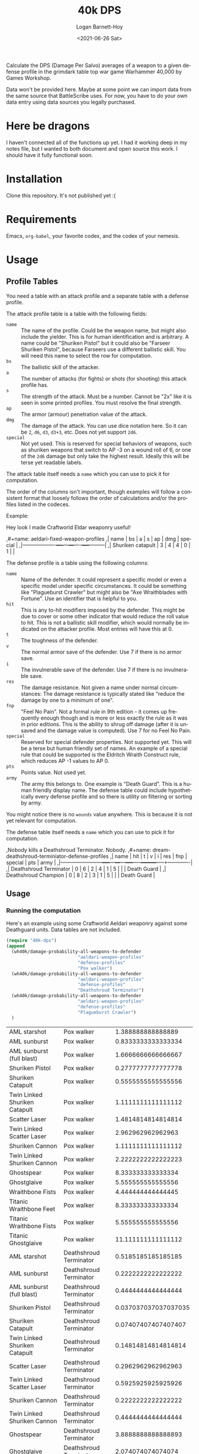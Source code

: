 #+title:     40k DPS
#+author:    Logan Barnett-Hoy
#+email:     logustus@gmail.com
#+date:      <2021-06-26 Sat>
#+language:  en
#+file_tags:
#+tags:

Calculate the DPS (Damage Per Salvo) averages of a weapon to a given defense
profile in the grimdark table top war game Warhammer 40,000 by Games Workshop.

Data won't be provided here. Maybe at some point we can import data from the
same source that BattleScribe uses. For now, you have to do your own data entry
using data sources you legally purchased.

* Here be dragons

I haven't connected all of the functions up yet. I had it working deep in my
notes file, but I wanted to both document and open source this work. I should
have it fully functional soon.

* Installation

Clone this repository. It's not published yet :(

* Requirements

Emacs, =org-babel=, your favorite codex, and the codex of your nemesis.

* Usage

** Profile Tables
You need a table with an attack profile and a separate table with a defense
profile.

The attack profile table is a table with the following fields:
+ =name= :: The name of the profile. Could be the weapon name, but might also
  include the yielder. This is for human identification and is arbitrary. A name
  could be "Shuriken Pistol" but it could also be "Farseer Shuriken Pistol",
  because Farseers use a different ballistic skill. You will need this name to
  select the row for computation.
+ =bs= :: The ballistic skill of the attacker.
+ =a= :: The number of attacks (for fights) or shots (for shooting) this attack
  profile has.
+ =s= :: The strength of the attack. Must be a number. Cannot be "2x" like it is
  seen in some printed profiles. You must resolve the final strength.
+ =ap= :: The armor (armour) penetration value of the attack.
+ =dmg= :: The damage of the attack. You can use dice notation here. So it can
  be =2=, =d6=, =d3=, =d3+3=, etc. Does not yet support =2d6=.
+ =special= :: Not yet used. This is reserved for special behaviors of weapons,
  such as shuriken weapons that switch to AP -3 on a wound roll of 6, or one of
  the =2d6= damage but only take the highest result. Ideally this will be terse
  yet readable labels.

The attack table itself needs a =name= which you can use to pick it for
computation.

The order of the columns isn't important, though examples will follow a
consistent format that loosely follows the order of calculations and/or the
profiles listed in the codeces.

Example:
#+begin_example org
Hey look I made Craftworld Eldar weaponry useful!

,#+name: aeldari-fixed-weapon-profiles
,| name              | bs | a | s | ap | dmg | special |
,|-------------------+----+---+---+----+-----+---------|
,| Shuriken catapult |  3 | 4 | 4 |  0 |   1 |         |
#+end_example

The defense profile is a table using the following columns:
+ =name= :: Name of the defender. It could represent a specific model or even a
  specific model under specific circumstances. It could be something like
  "Plagueburst Crawler" but might also be "Axe Wraithblades with Fortune". Use
  an identifier that is helpful to you.
+ =hit= :: This is any to-hit modifiers imposed by the defender. This might be
  due to cover or some other indicator that would reduce the roll value to hit.
  This is not a ballistic skill modifier, which would normally be indicated on
  the attacker profile. Most entries will have this at 0.
+ =t= :: The toughness of the defender.
+ =v= :: The normal armor save of the defender. Use 7 if there is no armor save.
+ =i= :: The invulnerable save of the defender. Use 7 if there is no
  invulnerable save.
+ =res= :: The damage resistance. Not given a name under normal circumstances:
  The damage resistance is typically stated like "reduce the damage by one to a
  minimum of one".
+ =fnp= :: "Feel No Pain". Not a formal rule in 9th edition - it comes up
  frequently enough though and is more or less exactly the rule as it was in
  prior editions. This is the ability to shrug off damage (after it is unsaved
  and the damage value is computed). Use 7 for no Feel No Pain.
+ =special= :: Reserved for special defender properties. Not supported yet. This
  will be a terse but human friendly set of names. An example of a special rule
  that could be supported is the Eldritch Wraith Construct rule, which reduces
  AP -1 values to AP 0.
+ =pts= :: Points value. Not used yet.
+ =army= :: The army this belongs to. One example is "Death Guard". This is a
  human friendly display name. The defense table could include hypothetically
  every defense profile and so there is utility on filtering or sorting by army.

You might notice there is no =wounds= value anywhere. This is because it is not
yet relevant for computation.

The defense table itself needs a =name= which you can use to pick it for
computation.

#+begin_example org
,Nobody kills a Deathshroud Terminator. Nobody.
,#+name: dream-deathshroud-terminiator-defense-profiles
,| name                   | hit | t | v | i | res | fnp | special | pts | army        |
,|------------------------+-----+---+---+---+-----+-----+---------+-----+-------------|
,| Deathshroud Terminator |   0 | 6 | 2 | 4 |   1 |   5 |         |     | Death Guard |
,| Deathshroud Champion   |   0 | 8 | 2 | 3 |   1 |   5 |         |     | Death Guard |
#+end_example
** Usage

*** Running the computation

Here's an example using some Craftworld Aeldari weaponry against some Deathguard
units. Data tables are not included.

#+begin_src emacs-lisp
(require "40k-dps")
(append
  (wh40k/damage-probability-all-weapons-to-defender
                           "aeldari-weapon-profiles"
                           "defense-profiles"
                           "Pox walker")
  (wh40k/damage-probability-all-weapons-to-defender
                           "aeldari-weapon-profiles"
                           "defense-profiles"
                           "Deathshroud Terminator")
  (wh40k/damage-probability-all-weapons-to-defender
                           "aeldari-weapon-profiles"
                           "defense-profiles"
                           "Plagueburst Crawler")
  )
#+end_src

| AML starshot                  | Pox walker             |    1.388888888888889 |
| AML sunburst                  | Pox walker             |   0.8333333333333334 |
| AML sunburst (full blast)     | Pox walker             |   1.6666666666666667 |
| Shuriken Pistol               | Pox walker             |   0.2777777777777778 |
| Shuriken Catapult             | Pox walker             |   0.5555555555555556 |
| Twin Linked Shuriken Catapult | Pox walker             |   1.1111111111111112 |
| Scatter Laser                 | Pox walker             |   1.4814814814814814 |
| Twin Linked Scatter Laser     | Pox walker             |    2.962962962962963 |
| Shuriken Cannon               | Pox walker             |   1.1111111111111112 |
| Twin Linked Shuriken Cannon   | Pox walker             |   2.2222222222222223 |
| Ghostspear                    | Pox walker             |    8.333333333333334 |
| Ghostglaive                   | Pox walker             |    5.555555555555556 |
| Wraithbone Fists              | Pox walker             |    4.444444444444445 |
| Titanic Wraithbone Feet       | Pox walker             |    8.333333333333334 |
| Titanic Wraithbone Fists      | Pox walker             |    5.555555555555556 |
| Titanic Ghostglaive           | Pox walker             |   11.111111111111112 |
| AML starshot                  | Deathshroud Terminator |   0.5185185185185185 |
| AML sunburst                  | Deathshroud Terminator |   0.2222222222222222 |
| AML sunburst (full blast)     | Deathshroud Terminator |   0.4444444444444444 |
| Shuriken Pistol               | Deathshroud Terminator | 0.037037037037037035 |
| Shuriken Catapult             | Deathshroud Terminator |  0.07407407407407407 |
| Twin Linked Shuriken Catapult | Deathshroud Terminator |  0.14814814814814814 |
| Scatter Laser                 | Deathshroud Terminator |   0.2962962962962963 |
| Twin Linked Scatter Laser     | Deathshroud Terminator |   0.5925925925925926 |
| Shuriken Cannon               | Deathshroud Terminator |   0.2222222222222222 |
| Twin Linked Shuriken Cannon   | Deathshroud Terminator |   0.4444444444444444 |
| Ghostspear                    | Deathshroud Terminator |   3.8888888888888893 |
| Ghostglaive                   | Deathshroud Terminator |    2.074074074074074 |
| Wraithbone Fists              | Deathshroud Terminator |   1.7777777777777777 |
| Titanic Wraithbone Feet       | Deathshroud Terminator |   3.5555555555555554 |
| Titanic Wraithbone Fists      | Deathshroud Terminator |    2.074074074074074 |
| Titanic Ghostglaive           | Deathshroud Terminator |    5.555555555555555 |
| AML starshot                  | Plagueburst Crawler    |   0.5185185185185185 |
| AML sunburst                  | Plagueburst Crawler    |  0.16666666666666666 |
| AML sunburst (full blast)     | Plagueburst Crawler    |   0.3333333333333333 |
| Shuriken Pistol               | Plagueburst Crawler    | 0.037037037037037035 |
| Shuriken Catapult             | Plagueburst Crawler    |  0.07407407407407407 |
| Twin Linked Shuriken Catapult | Plagueburst Crawler    |  0.14814814814814814 |
| Scatter Laser                 | Plagueburst Crawler    |   0.2962962962962963 |
| Twin Linked Scatter Laser     | Plagueburst Crawler    |   0.5925925925925926 |
| Shuriken Cannon               | Plagueburst Crawler    |   0.2222222222222222 |
| Twin Linked Shuriken Cannon   | Plagueburst Crawler    |   0.4444444444444444 |
| Ghostspear                    | Plagueburst Crawler    |    4.148148148148148 |
| Ghostglaive                   | Plagueburst Crawler    |    2.765432098765432 |
| Wraithbone Fists              | Plagueburst Crawler    |   1.1851851851851851 |
| Titanic Wraithbone Feet       | Plagueburst Crawler    |   3.5555555555555554 |
| Titanic Wraithbone Fists      | Plagueburst Crawler    |    2.074074074074074 |
| Titanic Ghostglaive           | Plagueburst Crawler    |   7.4074074074074066 |

*** Interpreting the results

**** Analysis: Shooting Pox Walkers
Taking the results above:

| AML sunburst              | Pox walker | 0.8333333333333334 |
| AML sunburst (full blast) | Pox walker | 1.6666666666666667 |
| Shuriken Catapult         | Pox walker | 0.5555555555555556 |
| Scatter Laser             | Pox walker | 1.4814814814814814 |

This means firing an AML starshot missile at a Pox Walker will shave off more
than than half a wound. In the game all damage is done in whole numbers, so this
more-than-half wound is meaningless by itself. It's important to understand that
this is an average, and averages only see consistency in high sample sizes. Or
at least the probability of the average reflecting the reality approaches 1
(100%) as the sample size (number of attempts) approaches infinity.

We aren't doing infinite rolls, but we are usually firing more than one thing,
possibly more than one time. The number starts to get more useful when outcomes
are considered. In other words, instead of expecting a single missile to remove
half a wound from a pox walker, consider that a unit of 20 pox walkers could be
killed by about 24 missile shots (20 / 0.83). Even fewer if you use the new
blast rules! With a group of 20, we get a full 6 shots, so that's 20 / 1.667 =
12 (even) salvos needed.

That number could vary quite a bit, but it should give you an idea of the action
investment you want to make. In a 5 turn game, dedicating a single missile
launcher to them wouldn't achieve the result of blasting them off an objective,
let alone doing so in a timely manner. However a full War Walker squadron (three
units) that packs two AMLs each means you could have them dead or close to dead
in two rounds, and almost certainly all of them in 3. Even in that case, they
are still scoring for at least two turns. By the Emperor, Deathguard are tough!

Scatter Lasers are interestingly a close second. Shuriken Catapults are about a
third of the effectiveness, but might be easier to shore up in numbers. It takes
~12 AML shots to bring them down (6 War Walkers), or 36 Guardian Defenders. The
Defenders are roughly 2x cheaper in points, but the 12" vs 48" range difference
might make it worth the points investment.

**** This is Imperfect
Remember all of this is an approximation. In our Pox Walker blast example, the
blast rule would have diminishing returns as the number of models went down. The
current system does not account for this, and is an exercise left to the
consumer.

The program does also not handle clever wound allocation. For example, a
Deathshroud Terminator has three wounds. If a unit of 3 is attacked and the
attacker produces 1, 2, and 3 damage, the defender could allocate 2 and then 3
on the first model, and 1 on the next model. So one model is lost, even though
enough damage was generated to destroy two models (six total damage). At the
moment, =40k-dps= doesn't even know about the Wounds characteristic, so it can't
handle this yet. However it would be great to get to one day.

*** TODO Use an example with legally acceptable data

Make something up, like Squats against... other Squats?
